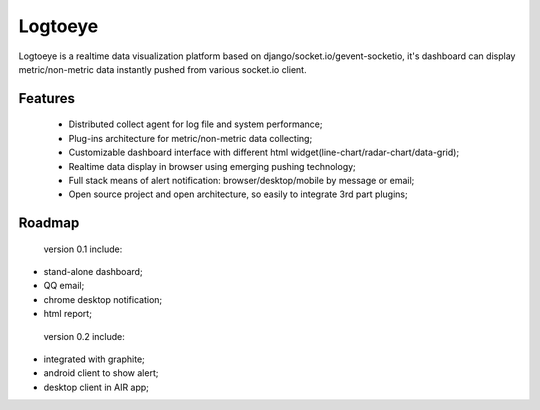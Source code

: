 Logtoeye
=====================================
Logtoeye is a realtime data visualization platform based on django/socket.io/gevent-socketio,
it's dashboard can display metric/non-metric data instantly pushed from various socket.io client.

Features
-------------------------------------
 * Distributed collect agent for log file and system performance;
 * Plug-ins architecture for metric/non-metric data collecting;
 * Customizable dashboard interface with different html widget(line-chart/radar-chart/data-grid);
 * Realtime data display in browser using emerging pushing technology;
 * Full stack means of alert notification: browser/desktop/mobile by message or email;
 * Open source project and open architecture, so easily to integrate 3rd part plugins;

Roadmap
-------------------------------------
 version 0.1 include:

* stand-alone dashboard;
* QQ email;
* chrome desktop notification;
* html report;

 version 0.2 include:

* integrated with graphite;
* android client to show alert;
* desktop client in AIR app;
